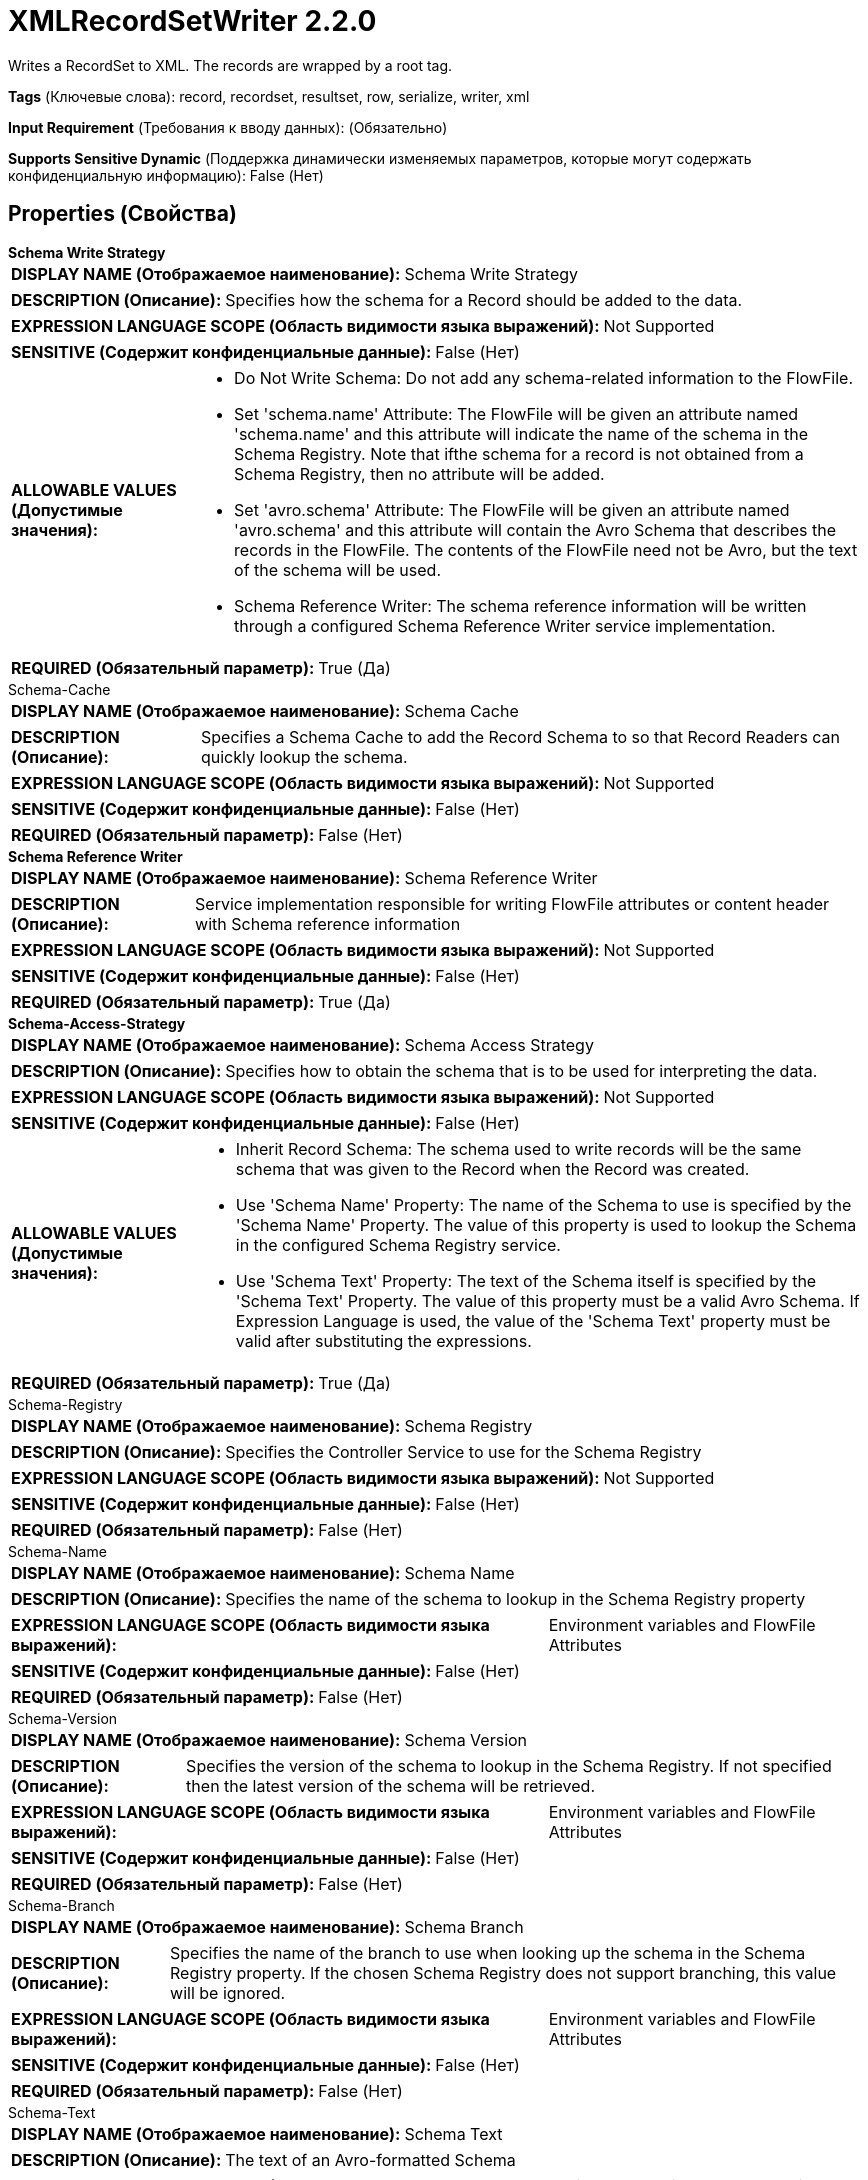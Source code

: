 = XMLRecordSetWriter 2.2.0

Writes a RecordSet to XML. The records are wrapped by a root tag.

[horizontal]
*Tags* (Ключевые слова):
record, recordset, resultset, row, serialize, writer, xml
[horizontal]
*Input Requirement* (Требования к вводу данных):
 (Обязательно)
[horizontal]
*Supports Sensitive Dynamic* (Поддержка динамически изменяемых параметров, которые могут содержать конфиденциальную информацию):
 False (Нет) 



== Properties (Свойства)


.*Schema Write Strategy*
************************************************
[horizontal]
*DISPLAY NAME (Отображаемое наименование):*:: Schema Write Strategy

[horizontal]
*DESCRIPTION (Описание):*:: Specifies how the schema for a Record should be added to the data.


[horizontal]
*EXPRESSION LANGUAGE SCOPE (Область видимости языка выражений):*:: Not Supported
[horizontal]
*SENSITIVE (Содержит конфиденциальные данные):*::  False (Нет) 

[horizontal]
*ALLOWABLE VALUES (Допустимые значения):*::

* Do Not Write Schema: Do not add any schema-related information to the FlowFile. 

* Set 'schema.name' Attribute: The FlowFile will be given an attribute named 'schema.name' and this attribute will indicate the name of the schema in the Schema Registry. Note that ifthe schema for a record is not obtained from a Schema Registry, then no attribute will be added. 

* Set 'avro.schema' Attribute: The FlowFile will be given an attribute named 'avro.schema' and this attribute will contain the Avro Schema that describes the records in the FlowFile. The contents of the FlowFile need not be Avro, but the text of the schema will be used. 

* Schema Reference Writer: The schema reference information will be written through a configured Schema Reference Writer service implementation. 


[horizontal]
*REQUIRED (Обязательный параметр):*::  True (Да) 
************************************************
.Schema-Cache
************************************************
[horizontal]
*DISPLAY NAME (Отображаемое наименование):*:: Schema Cache

[horizontal]
*DESCRIPTION (Описание):*:: Specifies a Schema Cache to add the Record Schema to so that Record Readers can quickly lookup the schema.


[horizontal]
*EXPRESSION LANGUAGE SCOPE (Область видимости языка выражений):*:: Not Supported
[horizontal]
*SENSITIVE (Содержит конфиденциальные данные):*::  False (Нет) 

[horizontal]
*REQUIRED (Обязательный параметр):*::  False (Нет) 
************************************************
.*Schema Reference Writer*
************************************************
[horizontal]
*DISPLAY NAME (Отображаемое наименование):*:: Schema Reference Writer

[horizontal]
*DESCRIPTION (Описание):*:: Service implementation responsible for writing FlowFile attributes or content header with Schema reference information


[horizontal]
*EXPRESSION LANGUAGE SCOPE (Область видимости языка выражений):*:: Not Supported
[horizontal]
*SENSITIVE (Содержит конфиденциальные данные):*::  False (Нет) 

[horizontal]
*REQUIRED (Обязательный параметр):*::  True (Да) 
************************************************
.*Schema-Access-Strategy*
************************************************
[horizontal]
*DISPLAY NAME (Отображаемое наименование):*:: Schema Access Strategy

[horizontal]
*DESCRIPTION (Описание):*:: Specifies how to obtain the schema that is to be used for interpreting the data.


[horizontal]
*EXPRESSION LANGUAGE SCOPE (Область видимости языка выражений):*:: Not Supported
[horizontal]
*SENSITIVE (Содержит конфиденциальные данные):*::  False (Нет) 

[horizontal]
*ALLOWABLE VALUES (Допустимые значения):*::

* Inherit Record Schema: The schema used to write records will be the same schema that was given to the Record when the Record was created. 

* Use 'Schema Name' Property: The name of the Schema to use is specified by the 'Schema Name' Property. The value of this property is used to lookup the Schema in the configured Schema Registry service. 

* Use 'Schema Text' Property: The text of the Schema itself is specified by the 'Schema Text' Property. The value of this property must be a valid Avro Schema. If Expression Language is used, the value of the 'Schema Text' property must be valid after substituting the expressions. 


[horizontal]
*REQUIRED (Обязательный параметр):*::  True (Да) 
************************************************
.Schema-Registry
************************************************
[horizontal]
*DISPLAY NAME (Отображаемое наименование):*:: Schema Registry

[horizontal]
*DESCRIPTION (Описание):*:: Specifies the Controller Service to use for the Schema Registry


[horizontal]
*EXPRESSION LANGUAGE SCOPE (Область видимости языка выражений):*:: Not Supported
[horizontal]
*SENSITIVE (Содержит конфиденциальные данные):*::  False (Нет) 

[horizontal]
*REQUIRED (Обязательный параметр):*::  False (Нет) 
************************************************
.Schema-Name
************************************************
[horizontal]
*DISPLAY NAME (Отображаемое наименование):*:: Schema Name

[horizontal]
*DESCRIPTION (Описание):*:: Specifies the name of the schema to lookup in the Schema Registry property


[horizontal]
*EXPRESSION LANGUAGE SCOPE (Область видимости языка выражений):*:: Environment variables and FlowFile Attributes
[horizontal]
*SENSITIVE (Содержит конфиденциальные данные):*::  False (Нет) 

[horizontal]
*REQUIRED (Обязательный параметр):*::  False (Нет) 
************************************************
.Schema-Version
************************************************
[horizontal]
*DISPLAY NAME (Отображаемое наименование):*:: Schema Version

[horizontal]
*DESCRIPTION (Описание):*:: Specifies the version of the schema to lookup in the Schema Registry. If not specified then the latest version of the schema will be retrieved.


[horizontal]
*EXPRESSION LANGUAGE SCOPE (Область видимости языка выражений):*:: Environment variables and FlowFile Attributes
[horizontal]
*SENSITIVE (Содержит конфиденциальные данные):*::  False (Нет) 

[horizontal]
*REQUIRED (Обязательный параметр):*::  False (Нет) 
************************************************
.Schema-Branch
************************************************
[horizontal]
*DISPLAY NAME (Отображаемое наименование):*:: Schema Branch

[horizontal]
*DESCRIPTION (Описание):*:: Specifies the name of the branch to use when looking up the schema in the Schema Registry property. If the chosen Schema Registry does not support branching, this value will be ignored.


[horizontal]
*EXPRESSION LANGUAGE SCOPE (Область видимости языка выражений):*:: Environment variables and FlowFile Attributes
[horizontal]
*SENSITIVE (Содержит конфиденциальные данные):*::  False (Нет) 

[horizontal]
*REQUIRED (Обязательный параметр):*::  False (Нет) 
************************************************
.Schema-Text
************************************************
[horizontal]
*DISPLAY NAME (Отображаемое наименование):*:: Schema Text

[horizontal]
*DESCRIPTION (Описание):*:: The text of an Avro-formatted Schema


[horizontal]
*EXPRESSION LANGUAGE SCOPE (Область видимости языка выражений):*:: Environment variables and FlowFile Attributes
[horizontal]
*SENSITIVE (Содержит конфиденциальные данные):*::  False (Нет) 

[horizontal]
*REQUIRED (Обязательный параметр):*::  False (Нет) 
************************************************
.*Schema-Reference-Reader*
************************************************
[horizontal]
*DISPLAY NAME (Отображаемое наименование):*:: Schema Reference Reader

[horizontal]
*DESCRIPTION (Описание):*:: Service implementation responsible for reading FlowFile attributes or content to determine the Schema Reference Identifier


[horizontal]
*EXPRESSION LANGUAGE SCOPE (Область видимости языка выражений):*:: Not Supported
[horizontal]
*SENSITIVE (Содержит конфиденциальные данные):*::  False (Нет) 

[horizontal]
*REQUIRED (Обязательный параметр):*::  True (Да) 
************************************************
.Date Format
************************************************
[horizontal]
*DISPLAY NAME (Отображаемое наименование):*:: Date Format

[horizontal]
*DESCRIPTION (Описание):*:: Specifies the format to use when reading/writing Date fields. If not specified, Date fields will be assumed to be number of milliseconds since epoch (Midnight, Jan 1, 1970 GMT). If specified, the value must match the Java java.time.format.DateTimeFormatter format (for example, MM/dd/yyyy for a two-digit month, followed by a two-digit day, followed by a four-digit year, all separated by '/' characters, as in 01/01/2017).


[horizontal]
*EXPRESSION LANGUAGE SCOPE (Область видимости языка выражений):*:: Not Supported
[horizontal]
*SENSITIVE (Содержит конфиденциальные данные):*::  False (Нет) 

[horizontal]
*REQUIRED (Обязательный параметр):*::  False (Нет) 
************************************************
.Time Format
************************************************
[horizontal]
*DISPLAY NAME (Отображаемое наименование):*:: Time Format

[horizontal]
*DESCRIPTION (Описание):*:: Specifies the format to use when reading/writing Time fields. If not specified, Time fields will be assumed to be number of milliseconds since epoch (Midnight, Jan 1, 1970 GMT). If specified, the value must match the Java java.time.format.DateTimeFormatter format (for example, HH:mm:ss for a two-digit hour in 24-hour format, followed by a two-digit minute, followed by a two-digit second, all separated by ':' characters, as in 18:04:15).


[horizontal]
*EXPRESSION LANGUAGE SCOPE (Область видимости языка выражений):*:: Not Supported
[horizontal]
*SENSITIVE (Содержит конфиденциальные данные):*::  False (Нет) 

[horizontal]
*REQUIRED (Обязательный параметр):*::  False (Нет) 
************************************************
.Timestamp Format
************************************************
[horizontal]
*DISPLAY NAME (Отображаемое наименование):*:: Timestamp Format

[horizontal]
*DESCRIPTION (Описание):*:: Specifies the format to use when reading/writing Timestamp fields. If not specified, Timestamp fields will be assumed to be number of milliseconds since epoch (Midnight, Jan 1, 1970 GMT). If specified, the value must match the Java java.time.format.DateTimeFormatter format (for example, MM/dd/yyyy HH:mm:ss for a two-digit month, followed by a two-digit day, followed by a four-digit year, all separated by '/' characters; and then followed by a two-digit hour in 24-hour format, followed by a two-digit minute, followed by a two-digit second, all separated by ':' characters, as in 01/01/2017 18:04:15).


[horizontal]
*EXPRESSION LANGUAGE SCOPE (Область видимости языка выражений):*:: Not Supported
[horizontal]
*SENSITIVE (Содержит конфиденциальные данные):*::  False (Нет) 

[horizontal]
*REQUIRED (Обязательный параметр):*::  False (Нет) 
************************************************
.*Suppress_Nulls*
************************************************
[horizontal]
*DISPLAY NAME (Отображаемое наименование):*:: Suppress Null Values

[horizontal]
*DESCRIPTION (Описание):*:: Specifies how the writer should handle a null field


[horizontal]
*EXPRESSION LANGUAGE SCOPE (Область видимости языка выражений):*:: Not Supported
[horizontal]
*SENSITIVE (Содержит конфиденциальные данные):*::  False (Нет) 

[horizontal]
*ALLOWABLE VALUES (Допустимые значения):*::

* Never Suppress: Fields that are missing (present in the schema but not in the record), or that have a value of null, will be written out as a null value 

* Always Suppress: Fields that are missing (present in the schema but not in the record), or that have a value of null, will not be written out 

* Suppress Missing Values: When a field has a value of null, it will be written out. However, if a field is defined in the schema and not present in the record, the field will not be written out. 


[horizontal]
*REQUIRED (Обязательный параметр):*::  True (Да) 
************************************************
.*Pretty_Print_Xml*
************************************************
[horizontal]
*DISPLAY NAME (Отображаемое наименование):*:: Pretty Print XML

[horizontal]
*DESCRIPTION (Описание):*:: Specifies whether or not the XML should be pretty printed


[horizontal]
*EXPRESSION LANGUAGE SCOPE (Область видимости языка выражений):*:: Not Supported
[horizontal]
*SENSITIVE (Содержит конфиденциальные данные):*::  False (Нет) 

[horizontal]
*ALLOWABLE VALUES (Допустимые значения):*::

* true

* false


[horizontal]
*REQUIRED (Обязательный параметр):*::  True (Да) 
************************************************
.*Omit_Xml_Declaration*
************************************************
[horizontal]
*DISPLAY NAME (Отображаемое наименование):*:: Omit XML Declaration

[horizontal]
*DESCRIPTION (Описание):*:: Specifies whether or not to include XML declaration


[horizontal]
*EXPRESSION LANGUAGE SCOPE (Область видимости языка выражений):*:: Not Supported
[horizontal]
*SENSITIVE (Содержит конфиденциальные данные):*::  False (Нет) 

[horizontal]
*ALLOWABLE VALUES (Допустимые значения):*::

* true

* false


[horizontal]
*REQUIRED (Обязательный параметр):*::  True (Да) 
************************************************
.Root_Tag_Name
************************************************
[horizontal]
*DISPLAY NAME (Отображаемое наименование):*:: Name of Root Tag

[horizontal]
*DESCRIPTION (Описание):*:: Specifies the name of the XML root tag wrapping the record set. This property has to be defined if the writer is supposed to write multiple records in a single FlowFile.


[horizontal]
*EXPRESSION LANGUAGE SCOPE (Область видимости языка выражений):*:: Not Supported
[horizontal]
*SENSITIVE (Содержит конфиденциальные данные):*::  False (Нет) 

[horizontal]
*REQUIRED (Обязательный параметр):*::  False (Нет) 
************************************************
.Record_Tag_Name
************************************************
[horizontal]
*DISPLAY NAME (Отображаемое наименование):*:: Name of Record Tag

[horizontal]
*DESCRIPTION (Описание):*:: Specifies the name of the XML record tag wrapping the record fields. If this is not set, the writer will use the record name in the schema.


[horizontal]
*EXPRESSION LANGUAGE SCOPE (Область видимости языка выражений):*:: Not Supported
[horizontal]
*SENSITIVE (Содержит конфиденциальные данные):*::  False (Нет) 

[horizontal]
*REQUIRED (Обязательный параметр):*::  False (Нет) 
************************************************
.*Array_Wrapping*
************************************************
[horizontal]
*DISPLAY NAME (Отображаемое наименование):*:: Wrap Elements of Arrays

[horizontal]
*DESCRIPTION (Описание):*:: Specifies how the writer wraps elements of fields of type array


[horizontal]
*EXPRESSION LANGUAGE SCOPE (Область видимости языка выражений):*:: Not Supported
[horizontal]
*SENSITIVE (Содержит конфиденциальные данные):*::  False (Нет) 

[horizontal]
*ALLOWABLE VALUES (Допустимые значения):*::

* Use Property as Wrapper: The value of the property "Array Tag Name" will be used as the tag name to wrap elements of an array. The field name of the array field will be used for the tag name of the elements. 

* Use Property for Elements: The value of the property "Array Tag Name" will be used for the tag name of the elements of an array. The field name of the array field will be used as the tag name to wrap elements. 

* No Wrapping: The elements of an array will not be wrapped 


[horizontal]
*REQUIRED (Обязательный параметр):*::  True (Да) 
************************************************
.Array_Tag_Name
************************************************
[horizontal]
*DISPLAY NAME (Отображаемое наименование):*:: Array Tag Name

[horizontal]
*DESCRIPTION (Описание):*:: Name of the tag used by property "Wrap Elements of Arrays" to write arrays


[horizontal]
*EXPRESSION LANGUAGE SCOPE (Область видимости языка выражений):*:: Not Supported
[horizontal]
*SENSITIVE (Содержит конфиденциальные данные):*::  False (Нет) 

[horizontal]
*REQUIRED (Обязательный параметр):*::  False (Нет) 
************************************************
.*Character Set*
************************************************
[horizontal]
*DISPLAY NAME (Отображаемое наименование):*:: Character Set

[horizontal]
*DESCRIPTION (Описание):*:: The Character set to use when writing the data to the FlowFile


[horizontal]
*EXPRESSION LANGUAGE SCOPE (Область видимости языка выражений):*:: Not Supported
[horizontal]
*SENSITIVE (Содержит конфиденциальные данные):*::  False (Нет) 

[horizontal]
*REQUIRED (Обязательный параметр):*::  True (Да) 
************************************************




















